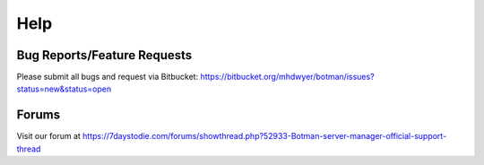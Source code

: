 .. _help:

Help
====

Bug Reports/Feature Requests
----------------------------

Please submit all bugs and request via Bitbucket: https://bitbucket.org/mhdwyer/botman/issues?status=new&status=open

Forums
------

Visit our forum at https://7daystodie.com/forums/showthread.php?52933-Botman-server-manager-official-support-thread